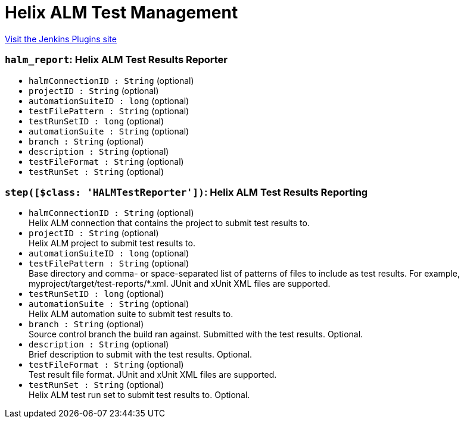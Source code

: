 = Helix ALM Test Management
:page-layout: pipelinesteps

:notitle:
:description:
:author:
:email: jenkinsci-users@googlegroups.com
:sectanchors:
:toc: left
:compat-mode!:


++++
<a href="https://plugins.jenkins.io/helix-alm-test-management">Visit the Jenkins Plugins site</a>
++++


=== `halm_report`: Helix ALM Test Results Reporter
++++
<ul><li><code>halmConnectionID : String</code> (optional)
</li>
<li><code>projectID : String</code> (optional)
</li>
<li><code>automationSuiteID : long</code> (optional)
</li>
<li><code>testFilePattern : String</code> (optional)
</li>
<li><code>testRunSetID : long</code> (optional)
</li>
<li><code>automationSuite : String</code> (optional)
</li>
<li><code>branch : String</code> (optional)
</li>
<li><code>description : String</code> (optional)
</li>
<li><code>testFileFormat : String</code> (optional)
</li>
<li><code>testRunSet : String</code> (optional)
</li>
</ul>


++++
=== `step([$class: 'HALMTestReporter'])`: Helix ALM Test Results Reporting
++++
<ul><li><code>halmConnectionID : String</code> (optional)
<div><div>
 Helix ALM connection that contains the project to submit test results to.
</div></div>

</li>
<li><code>projectID : String</code> (optional)
<div><div>
 Helix ALM project to submit test results to.
</div></div>

</li>
<li><code>automationSuiteID : long</code> (optional)
</li>
<li><code>testFilePattern : String</code> (optional)
<div><div>
 Base directory and comma- or space-separated list of patterns of files to include as test results. For example, myproject/target/test-reports/*.xml. JUnit and xUnit XML files are supported.
</div></div>

</li>
<li><code>testRunSetID : long</code> (optional)
</li>
<li><code>automationSuite : String</code> (optional)
<div><div>
 Helix ALM automation suite to submit test results to.
</div></div>

</li>
<li><code>branch : String</code> (optional)
<div><div>
 Source control branch the build ran against. Submitted with the test results. Optional.
</div></div>

</li>
<li><code>description : String</code> (optional)
<div><div>
 Brief description to submit with the test results. Optional.
</div></div>

</li>
<li><code>testFileFormat : String</code> (optional)
<div><div>
 Test result file format. JUnit and xUnit XML files are supported.
</div></div>

</li>
<li><code>testRunSet : String</code> (optional)
<div><div>
 Helix ALM test run set to submit test results to. Optional.
</div></div>

</li>
</ul>


++++

